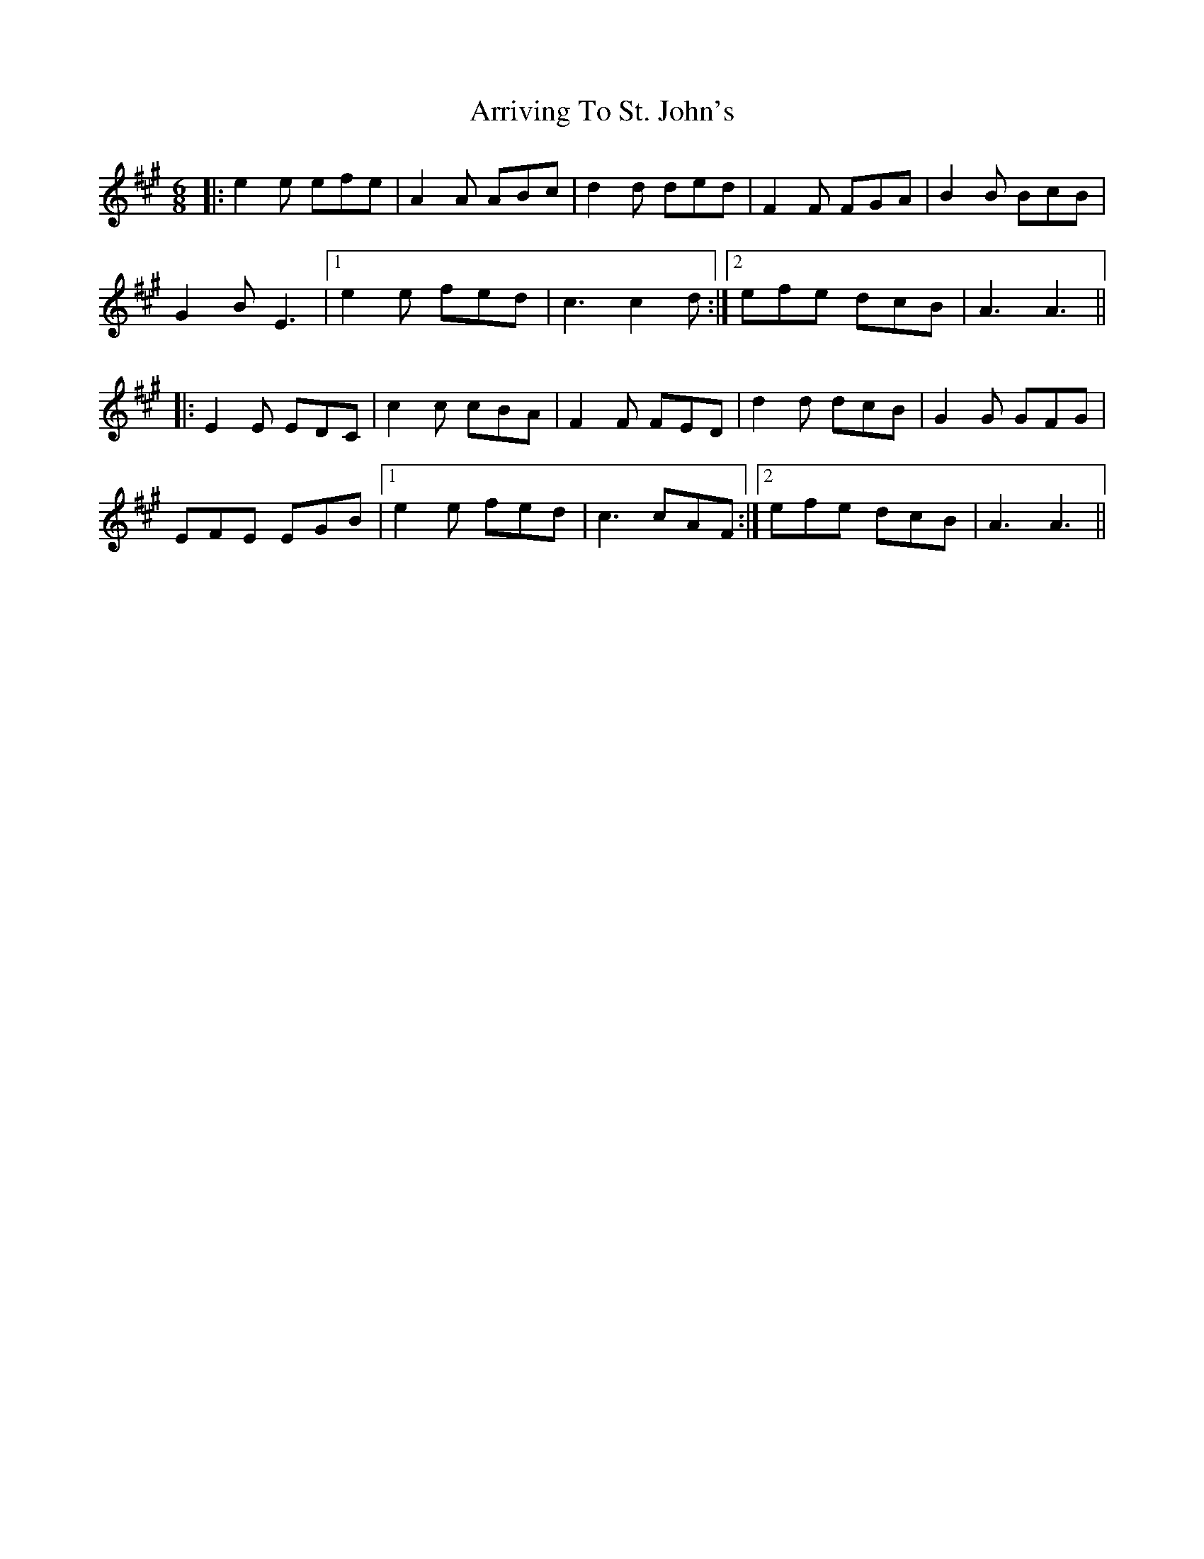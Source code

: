 X: 1953
T: Arriving To St. John's
R: jig
M: 6/8
K: Amajor
|:e2e efe|A2A ABc|d2d ded|F2F FGA|B2B BcB|
G2B E3|1 e2e fed|c3 c2d:|2 efe dcB|A3 A3||
|:E2E EDC|c2c cBA|F2F FED|d2d dcB|G2G GFG|
EFE EGB|1 e2e fed|c3 cAF:|2 efe dcB|A3 A3||

